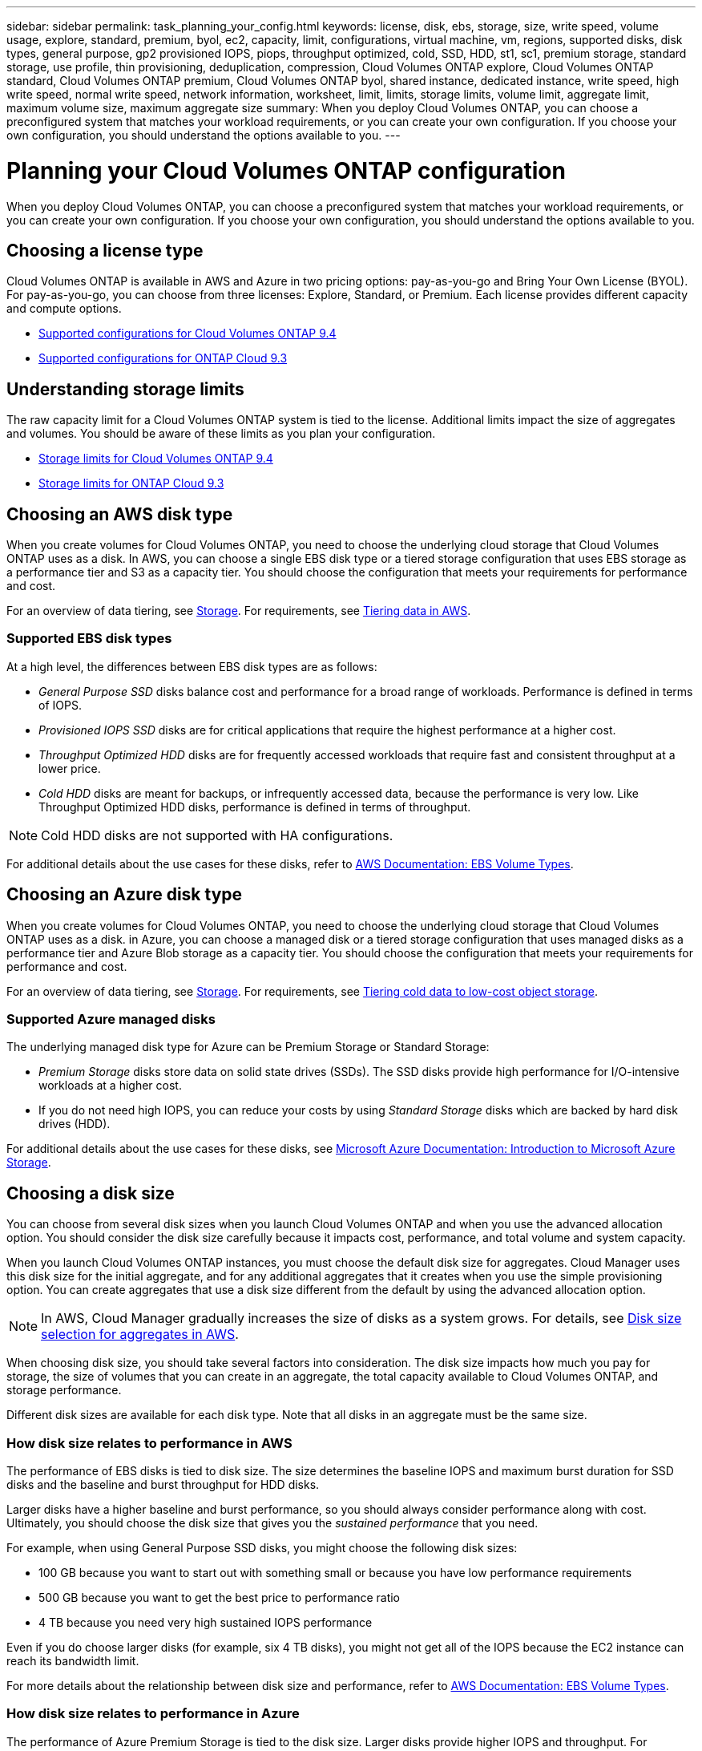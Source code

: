 ---
sidebar: sidebar
permalink: task_planning_your_config.html
keywords: license, disk, ebs, storage, size, write speed, volume usage, explore, standard, premium, byol, ec2, capacity, limit, configurations, virtual machine, vm, regions, supported disks, disk types, general purpose, gp2 provisioned IOPS, piops, throughput optimized, cold, SSD, HDD, st1, sc1, premium storage, standard storage, use profile, thin provisioning, deduplication, compression, Cloud Volumes ONTAP explore, Cloud Volumes ONTAP standard, Cloud Volumes ONTAP premium, Cloud Volumes ONTAP byol, shared instance, dedicated instance, write speed, high write speed, normal write speed, network information, worksheet, limit, limits, storage limits, volume limit, aggregate limit, maximum volume size, maximum aggregate size
summary: When you deploy Cloud Volumes ONTAP, you can choose a preconfigured system that matches your workload requirements, or you can create your own configuration. If you choose your own configuration, you should understand the options available to you.
---

= Planning your Cloud Volumes ONTAP configuration
:toc: macro
:toclevels: 1
:hardbreaks:
:nofooter:
:icons: font
:linkattrs:
:imagesdir: ./media/

[.lead]
When you deploy Cloud Volumes ONTAP, you can choose a preconfigured system that matches your workload requirements, or you can create your own configuration. If you choose your own configuration, you should understand the options available to you.

toc::[]

== Choosing a license type

Cloud Volumes ONTAP is available in AWS and Azure in two pricing options: pay-as-you-go and Bring Your Own License (BYOL). For pay-as-you-go, you can choose from three licenses: Explore, Standard, or Premium. Each license provides different capacity and compute options.

* https://docs.netapp.com/us-en/cloud-volumes-ontap/reference_supported_configs_94.html[Supported configurations for Cloud Volumes ONTAP 9.4^]
* https://docs.netapp.com/us-en/cloud-volumes-ontap/reference_supported_configs_93.html[Supported configurations for ONTAP Cloud 9.3^]

== Understanding storage limits

The raw capacity limit for a Cloud Volumes ONTAP system is tied to the license. Additional limits impact the size of aggregates and volumes. You should be aware of these limits as you plan your configuration.

* https://docs.netapp.com/us-en/cloud-volumes-ontap/reference_storage_limits_94.html[Storage limits for Cloud Volumes ONTAP 9.4^]
* https://docs.netapp.com/us-en/cloud-volumes-ontap/reference_storage_limits_93.html[Storage limits for ONTAP Cloud 9.3^]

== Choosing an AWS disk type

When you create volumes for Cloud Volumes ONTAP, you need to choose the underlying cloud storage that Cloud Volumes ONTAP uses as a disk. In AWS, you can choose a single EBS disk type or a tiered storage configuration that uses EBS storage as a performance tier and S3 as a capacity tier. You should choose the configuration that meets your requirements for performance and cost.

For an overview of data tiering, see link:concept_storage.html[Storage]. For requirements, see link:task_tiering.html[Tiering data in AWS].

=== Supported EBS disk types

At a high level, the differences between EBS disk types are as follows:

* _General Purpose SSD_ disks balance cost and performance for a broad range of workloads. Performance is defined in terms of IOPS.

* _Provisioned IOPS SSD_ disks are for critical applications that require the highest performance at a higher cost.

* _Throughput Optimized HDD_ disks are for frequently accessed workloads that require fast and consistent throughput at a lower price.

* _Cold HDD_ disks are meant for backups, or infrequently accessed data, because the performance is very low. Like Throughput Optimized HDD disks, performance is defined in terms of throughput.

NOTE: Cold HDD disks are not supported with HA configurations.

For additional details about the use cases for these disks, refer to http://docs.aws.amazon.com/AWSEC2/latest/UserGuide/EBSVolumeTypes.html[AWS Documentation: EBS Volume Types^].

== Choosing an Azure disk type

When you create volumes for Cloud Volumes ONTAP, you need to choose the underlying cloud storage that Cloud Volumes ONTAP uses as a disk. in Azure, you can choose a managed disk or a tiered storage configuration that uses managed disks as a performance tier and Azure Blob storage as a capacity tier. You should choose the configuration that meets your requirements for performance and cost.

For an overview of data tiering, see link:concept_storage.html[Storage]. For requirements, see link:task_tiering.html[Tiering cold data to low-cost object storage].

=== Supported Azure managed disks

The underlying managed disk type for Azure can be Premium Storage or Standard Storage:

* _Premium Storage_ disks store data on solid state drives (SSDs). The SSD disks provide high performance for I/O-intensive workloads at a higher cost.

* If you do not need high IOPS, you can reduce your costs by using _Standard Storage_ disks which are backed by hard disk drives (HDD).

For additional details about the use cases for these disks, see https://azure.microsoft.com/documentation/articles/storage-introduction/[Microsoft Azure Documentation: Introduction to Microsoft Azure Storage^].

== Choosing a disk size

You can choose from several disk sizes when you launch Cloud Volumes ONTAP and when you use the advanced allocation option. You should consider the disk size carefully because it impacts cost, performance, and total volume and system capacity.

When you launch Cloud Volumes ONTAP instances, you must choose the default disk size for aggregates. Cloud Manager uses this disk size for the initial aggregate, and for any additional aggregates that it creates when you use the simple provisioning option. You can create aggregates that use a disk size different from the default by using the advanced allocation option.

NOTE: In AWS, Cloud Manager gradually increases the size of disks as a system grows. For details, see link:concept_storage_management.html#disk-size-selection-for-aggregates-in-aws[Disk size selection for aggregates in AWS].

When choosing disk size, you should take several factors into consideration. The disk size impacts how much you pay for storage, the size of volumes that you can create in an aggregate, the total capacity available to Cloud Volumes ONTAP, and storage performance.

Different disk sizes are available for each disk type. Note that all disks in an aggregate must be the same size.

=== How disk size relates to performance in AWS

The performance of EBS disks is tied to disk size. The size determines the baseline IOPS and maximum burst duration for SSD disks and the baseline and burst throughput for HDD disks.

Larger disks have a higher baseline and burst performance, so you should always consider performance along with cost. Ultimately, you should choose the disk size that gives you the _sustained performance_ that you need.

For example, when using General Purpose SSD disks, you might choose the following disk sizes:

* 100 GB because you want to start out with something small or because you have low performance requirements

* 500 GB because you want to get the best price to performance ratio

* 4 TB because you need very high sustained IOPS performance

Even if you do choose larger disks (for example, six 4 TB disks), you might not get all of the IOPS because the EC2 instance can reach its bandwidth limit.

For more details about the relationship between disk size and performance, refer to http://docs.aws.amazon.com/AWSEC2/latest/UserGuide/EBSVolumeTypes.html[AWS Documentation: EBS Volume Types^].

=== How disk size relates to performance in Azure

The performance of Azure Premium Storage is tied to the disk size. Larger disks provide higher IOPS and throughput. For example, choosing 1 TB disks can provide better performance than 500 GB disks, at a higher cost.

When sizing for performance, you should also be aware of performance limits tied to Azure virtual machine types. For details, refer to the following:

* https://azure.microsoft.com/documentation/articles/storage-premium-storage/[Microsoft Azure Documentation: High-performance Premium Storage and managed disks for VMs^]

* https://azure.microsoft.com/documentation/articles/virtual-machines-linux-sizes/[Microsoft Azure Documentation: Sizes for Linux virtual machines in Azure^]

There are no performance differences between disk sizes for Standard Storage. You should choose disk size based on the capacity that you need.

== Choosing a write speed

Cloud Manager enables you to choose a write speed setting for single node Cloud Volumes ONTAP systems. Before you choose a write speed, you should understand the differences between the normal and high settings and risks and recommendations when using high write speed.

=== Difference between normal write speed and high write speed

When you choose normal write speed, data is written directly to disk, thereby reducing the likelihood of data loss in the event of an unplanned system outage.

When you choose high write speed, data is buffered in memory before it is written to disk, which provides faster write performance. Due to this caching, there is the potential for data loss if an unplanned system outage occurs.

The amount of data that can be lost in the event of an unplanned system outage is the span of the last two consistency points. A consistency point is the act of writing buffered data to disk. A consistency point occurs when the write log is full or after 10 seconds (whichever comes first). However, AWS EBS volume performance can affect consistency point processing time.

=== When to use high write speed

High write speed is a good choice if fast write performance is required for your workload and you can withstand the risk of data loss in the event of an unplanned system outage.

=== Recommendations when using high write speed

If you enable high write speed, you should ensure write protection at the application layer.

== Choosing a volume usage profile

ONTAP includes several storage efficiency features that can reduce the total amount of storage that you need. When you create a volume in Cloud Manager, you can choose a profile that enables these features or a profile that disables them. You should learn more about these features to help you decide which profile to use.

NetApp storage efficiency features provide the following benefits:

Thin provisioning:: Presents more logical storage to hosts or users than you actually have in your physical storage pool. Instead of preallocating storage space, storage space is allocated dynamically to each volume as data is written.

Deduplication:: Improves efficiency by locating identical blocks of data and replacing them with references to a single shared block. This technique reduces storage capacity requirements by eliminating redundant blocks of data that reside in the same volume.

Compression:: Reduces the physical capacity required to store data by compressing data within a volume on primary, secondary, and archive storage.

== AWS network information worksheet

When you launch Cloud Volumes ONTAP in AWS, you need to specify details about your VPC network. You can use a worksheet to collect the information from your administrator.

=== Network information for Cloud Volumes ONTAP

[cols=2*,options="header",cols="30,70"]
|===

| AWS information
| Your value

| Region |
| VPC |
| Subnet |
| Security group (if using your own) |

|===

=== Network information for an HA pair in multiple AZs

[cols=2*,options="header",cols="30,70"]
|===

| AWS information
| Your value

| Region |
| VPC |
| Security group (if using your own) |
| Node 1 availability zone |
| Node 1 subnet |
| Node 2 availability zone |
| Node 2 subnet |
| Mediator availability zone |
| Mediator subnet |
| Key pair for the mediator |
| Floating IP address for cluster management port |
| Floating IP address for data on node 1 |
| Floating IP address for data on node 2 |
| Route tables for floating IP addresses |

|===

== Azure network information worksheet

When you deploy Cloud Volumes ONTAP in Azure, you need to specify details about your virtual network. You can use a worksheet to collect the information from your administrator.

[cols=2*,options="header",cols="30,70"]
|===

| Azure information
| Your value

| Region |
| Virtual network (VNet) |
| Subnet |
| Network security group (if using your own) |

|===
